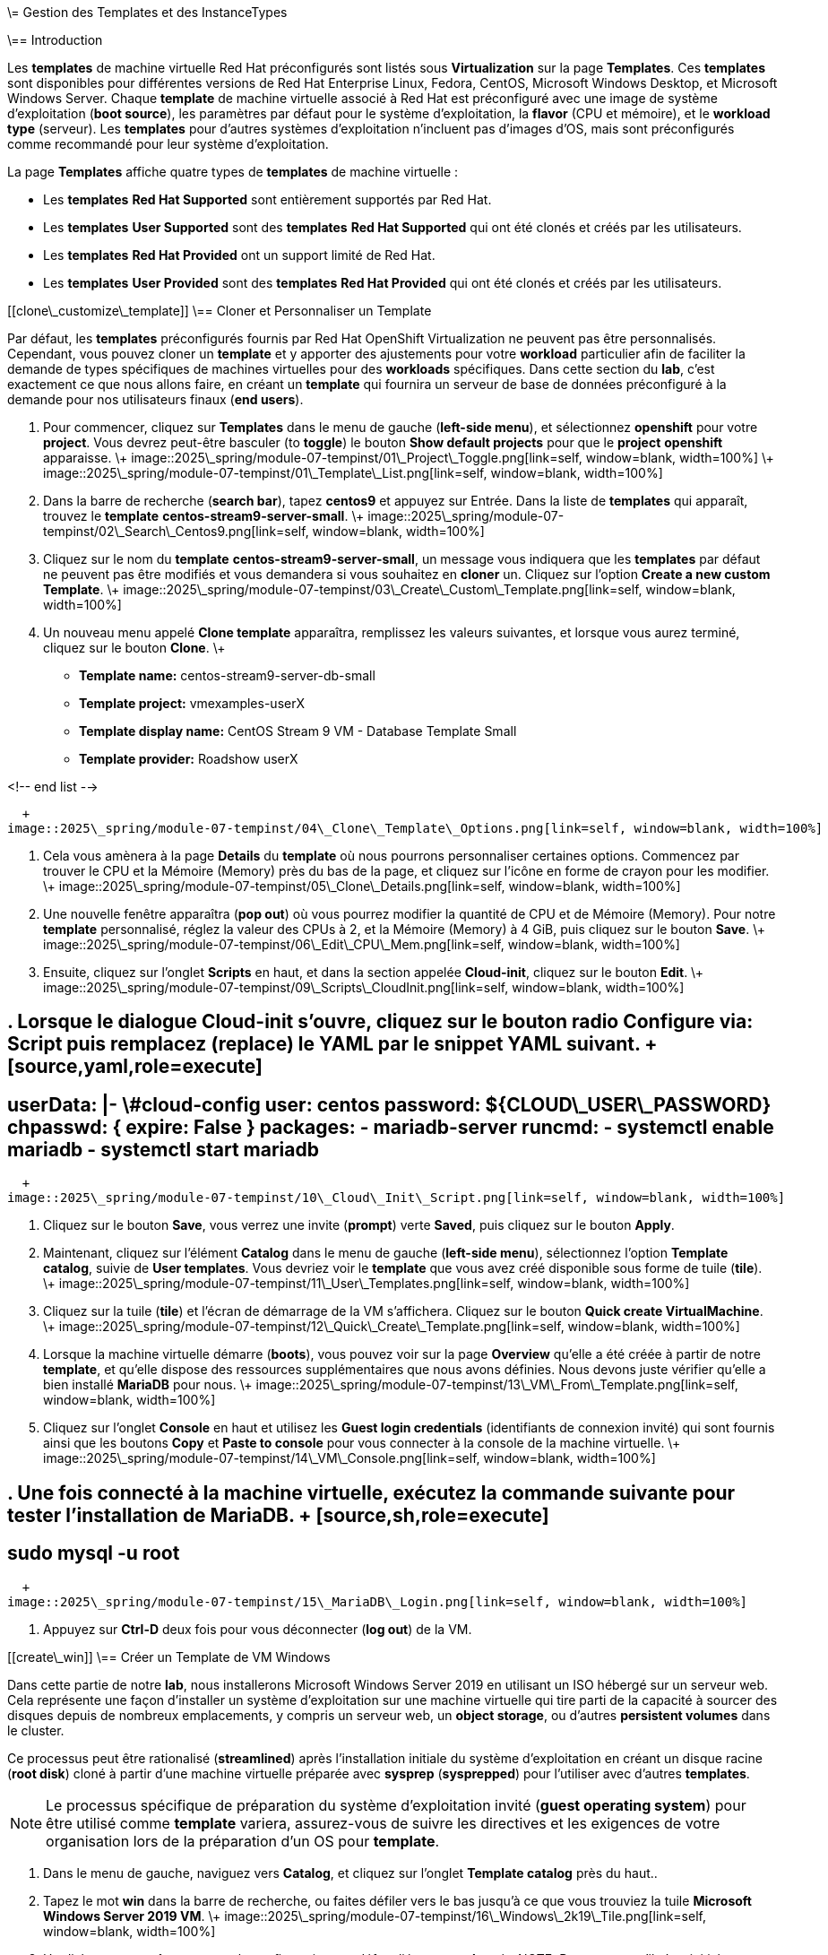 \= Gestion des Templates et des InstanceTypes

\== Introduction

Les *templates* de machine virtuelle Red Hat préconfigurés sont listés sous *Virtualization* sur la page *Templates*. Ces *templates* sont disponibles pour différentes versions de Red Hat Enterprise Linux, Fedora, CentOS, Microsoft Windows Desktop, et Microsoft Windows Server. Chaque *template* de machine virtuelle associé à Red Hat est préconfiguré avec une image de système d'exploitation (*boot source*), les paramètres par défaut pour le système d'exploitation, la *flavor* (CPU et mémoire), et le *workload type* (serveur). Les *templates* pour d'autres systèmes d'exploitation n'incluent pas d'images d'OS, mais sont préconfigurés comme recommandé pour leur système d'exploitation.

La page *Templates* affiche quatre types de *templates* de machine virtuelle :

  * Les *templates* *Red Hat Supported* sont entièrement supportés par Red Hat.
  * Les *templates* *User Supported* sont des *templates* *Red Hat Supported* qui ont été clonés et créés par les utilisateurs.
  * Les *templates* *Red Hat Provided* ont un support limité de Red Hat.
  * Les *templates* *User Provided* sont des *templates* *Red Hat Provided* qui ont été clonés et créés par les utilisateurs.

[[clone\_customize\_template]]
\== Cloner et Personnaliser un Template

Par défaut, les *templates* préconfigurés fournis par Red Hat OpenShift Virtualization ne peuvent pas être personnalisés. Cependant, vous pouvez cloner un *template* et y apporter des ajustements pour votre *workload* particulier afin de faciliter la demande de types spécifiques de machines virtuelles pour des *workloads* spécifiques. Dans cette section du *lab*, c'est exactement ce que nous allons faire, en créant un *template* qui fournira un serveur de base de données préconfiguré à la demande pour nos utilisateurs finaux (*end users*).

. Pour commencer, cliquez sur *Templates* dans le menu de gauche (*left-side menu*), et sélectionnez *openshift* pour votre *project*. Vous devrez peut-être basculer (to *toggle*) le bouton *Show default projects* pour que le *project* *openshift* apparaisse.
\+
image::2025\_spring/module-07-tempinst/01\_Project\_Toggle.png[link=self, window=blank, width=100%]
\+
image::2025\_spring/module-07-tempinst/01\_Template\_List.png[link=self, window=blank, width=100%]

. Dans la barre de recherche (*search bar*), tapez *centos9* et appuyez sur Entrée. Dans la liste de *templates* qui apparaît, trouvez le *template* *centos-stream9-server-small*.
\+
image::2025\_spring/module-07-tempinst/02\_Search\_Centos9.png[link=self, window=blank, width=100%]

. Cliquez sur le nom du *template* *centos-stream9-server-small*, un message vous indiquera que les *templates* par défaut ne peuvent pas être modifiés et vous demandera si vous souhaitez en *cloner* un. Cliquez sur l'option *Create a new custom Template*.
\+
image::2025\_spring/module-07-tempinst/03\_Create\_Custom\_Template.png[link=self, window=blank, width=100%]

. Un nouveau menu appelé *Clone template* apparaîtra, remplissez les valeurs suivantes, et lorsque vous aurez terminé, cliquez sur le bouton *Clone*.
\+

  * *Template name:* centos-stream9-server-db-small
  * *Template project:* vmexamples-userX
  * *Template display name:* CentOS Stream 9 VM - Database Template Small
  * *Template provider:* Roadshow userX

<!-- end list -->

  + 
image::2025\_spring/module-07-tempinst/04\_Clone\_Template\_Options.png[link=self, window=blank, width=100%]

. Cela vous amènera à la page *Details* du *template* où nous pourrons personnaliser certaines options. Commencez par trouver le CPU et la Mémoire (Memory) près du bas de la page, et cliquez sur l'icône en forme de crayon pour les modifier.
\+
image::2025\_spring/module-07-tempinst/05\_Clone\_Details.png[link=self, window=blank, width=100%]

. Une nouvelle fenêtre apparaîtra (*pop out*) où vous pourrez modifier la quantité de CPU et de Mémoire (Memory). Pour notre *template* personnalisé, réglez la valeur des CPUs à 2, et la Mémoire (Memory) à 4 GiB, puis cliquez sur le bouton *Save*.
\+
image::2025\_spring/module-07-tempinst/06\_Edit\_CPU\_Mem.png[link=self, window=blank, width=100%]

. Ensuite, cliquez sur l'onglet *Scripts* en haut, et dans la section appelée *Cloud-init*, cliquez sur le bouton *Edit*.
\+
image::2025\_spring/module-07-tempinst/09\_Scripts\_CloudInit.png[link=self, window=blank, width=100%]

## . Lorsque le dialogue *Cloud-init* s'ouvre, cliquez sur le bouton radio *Configure via: Script* puis *remplacez* (replace) le YAML par le *snippet* YAML suivant. + [source,yaml,role=execute]

## userData: |- \#cloud-config user: centos password: ${CLOUD\_USER\_PASSWORD} chpasswd: { expire: False } packages: - mariadb-server runcmd: - systemctl enable mariadb - systemctl start mariadb

  + 
image::2025\_spring/module-07-tempinst/10\_Cloud\_Init\_Script.png[link=self, window=blank, width=100%]

. Cliquez sur le bouton *Save*, vous verrez une invite (*prompt*) verte *Saved*, puis cliquez sur le bouton *Apply*.

. Maintenant, cliquez sur l'élément *Catalog* dans le menu de gauche (*left-side menu*), sélectionnez l'option *Template catalog*, suivie de *User templates*. Vous devriez voir le *template* que vous avez créé disponible sous forme de tuile (*tile*).
\+
image::2025\_spring/module-07-tempinst/11\_User\_Templates.png[link=self, window=blank, width=100%]

. Cliquez sur la tuile (*tile*) et l'écran de démarrage de la VM s'affichera. Cliquez sur le bouton *Quick create VirtualMachine*.
\+
image::2025\_spring/module-07-tempinst/12\_Quick\_Create\_Template.png[link=self, window=blank, width=100%]

. Lorsque la machine virtuelle démarre (*boots*), vous pouvez voir sur la page *Overview* qu'elle a été créée à partir de notre *template*, et qu'elle dispose des ressources supplémentaires que nous avons définies. Nous devons juste vérifier qu'elle a bien installé *MariaDB* pour nous.
\+
image::2025\_spring/module-07-tempinst/13\_VM\_From\_Template.png[link=self, window=blank, width=100%]

. Cliquez sur l'onglet *Console* en haut et utilisez les *Guest login credentials* (identifiants de connexion invité) qui sont fournis ainsi que les boutons *Copy* et *Paste to console* pour vous connecter à la console de la machine virtuelle.
\+
image::2025\_spring/module-07-tempinst/14\_VM\_Console.png[link=self, window=blank, width=100%]

## . Une fois connecté à la machine virtuelle, exécutez la commande suivante pour tester l'installation de MariaDB. + [source,sh,role=execute]

## sudo mysql -u root

  + 
image::2025\_spring/module-07-tempinst/15\_MariaDB\_Login.png[link=self, window=blank, width=100%]

. Appuyez sur *Ctrl-D* deux fois pour vous déconnecter (*log out*) de la VM.

[[create\_win]]
\== Créer un Template de VM Windows

Dans cette partie de notre *lab*, nous installerons Microsoft Windows Server 2019 en utilisant un ISO hébergé sur un serveur web. Cela représente une façon d'installer un système d'exploitation sur une machine virtuelle qui tire parti de la capacité à sourcer des disques depuis de nombreux emplacements, y compris un serveur web, un *object storage*, ou d'autres *persistent volumes* dans le cluster.

Ce processus peut être rationalisé (*streamlined*) après l'installation initiale du système d'exploitation en créant un disque racine (*root disk*) cloné à partir d'une machine virtuelle préparée avec *sysprep* (*sysprepped*) pour l'utiliser avec d'autres *templates*.

NOTE: Le processus spécifique de préparation du système d'exploitation invité (*guest operating system*) pour être utilisé comme *template* variera, assurez-vous de suivre les directives et les exigences de votre organisation lors de la préparation d'un OS pour *template*.

. Dans le menu de gauche, naviguez vers *Catalog*, et cliquez sur l'onglet *Template catalog* près du haut..

. Tapez le mot *win* dans la barre de recherche, ou faites défiler vers le bas jusqu'à ce que vous trouviez la tuile *Microsoft Windows Server 2019 VM*.
\+
image::2025\_spring/module-07-tempinst/16\_Windows\_2k19\_Tile.png[link=self, window=blank, width=100%]

. Un dialogue apparaîtra montrant la configuration par défaut liée au *template*.
\+
NOTE: Remarquez qu'il n'y a initialement aucune option pour créer rapidement (*quick create*) cette VM car il n'y a pas de *boot source* (source de démarrage) fournie. Nous devons personnaliser la VM pour qu'elle corresponde à nos besoins.
\+
image::2025\_spring/module-07-tempinst/17\_Windows\_2k19\_Dialog.png[link=self, window=blank, width=100%]
\+
. Dans ce dialogue :

  * Spécifiez le nom *win-sysprep*
  * Cochez la *checkbox* (case à cocher) *Boot from CD*
  * Choisissez URL *(creates PVC)* dans le menu *drop-down* (déroulant)
  * Spécifiez l'*image URL* : [https://catalog-item-assets.s3.us-east-2.amazonaws.com/qcow\_images/Windows2019.iso](https://catalog-item-assets.s3.us-east-2.amazonaws.com/qcow_images/Windows2019.iso)
  * Réduisez la taille du disque CD à *5 GiB*
  * Gardez la *Disk source* (Source du disque) à *Blank* (Vide) et la taille définie à la valeur par défaut *60 GiB*
  * Assurez-vous que la *checkbox* *Mount Windows drivers disk* est cochée. **Ceci est nécessaire pour installer les systèmes Windows, et fournira les *drivers* (pilotes) pour *VirtIO*.**

<!-- end list -->

  + 
. Une fois les options remplies, nous voulons cliquer sur le bouton *Customize VirtualMachine* en bas pour continuer à configurer notre *Template*.
\+
image::2025\_spring/module-07-tempinst/18\_Windows\_2k19\_Parameters.png[link=self, window=blank, width=100%]

. Sur l'écran *Customize and create VirtualMachine*, cliquez sur le crayon d'édition à côté de l'option *Boot mode*.
\+
image::2025\_spring/module-07-tempinst/19\_Boot\_Mode.png[link=self, window=blank, width=100%]

. Lorsque le menu *Boot mode* apparaît (*pops up*), sélectionnez le *boot mode* *BIOS* dans le menu *drop-down* (déroulant) et cliquez sur le bouton *Save*.
\+
image::2025\_spring/module-07-tempinst/19a\_Boot\_BIOS.png[link=self, window=blank, width=100%]

. Maintenant, cliquez sur l'onglet *Scripts*, puis *scrollez* (faites défiler) vers le bas jusqu'à la section *Sysprep* et cliquez sur le bouton *Edit*.
\+
image::2025\_spring/module-07-tempinst/20\_Customize\_Scripts.png[link=self, window=blank, width=100%]

. Une nouvelle fenêtre apparaîtra (*pop up*) pour vous permettre de créer des actions *Sysprep* pour votre nouveau *template*.
\+
image::2025\_spring/module-07-tempinst/21\_Sysprep.png[link=self, window=blank, width=100%]

## . Copiez et collez (*Copy and paste*) le bloc de code (*code block*) suivant dans la section *autounattend.xml* : + [source,xml,role=execute]

\<?xml version="1.0" encoding="utf-8"?\>

## \<unattend xmlns="urn:schemas-microsoft-com:unattend" xmlns:wcm="[http://schemas.microsoft.com/WMIConfig/2002/State](http://schemas.microsoft.com/WMIConfig/2002/State)" xmlns:xsi="[http://www.w3.org/2001/XMLSchema-instance](http://www.w3.org/2001/XMLSchema-instance)" xsi:schemaLocation="urn:schemas-microsoft-com:unattend"\> \<settings pass="windowsPE"\> \<component name="Microsoft-Windows-Setup" processorArchitecture="amd64" publicKeyToken="31bf3856ad364e35" language="neutral" versionScope="nonSxS"\> \<DiskConfiguration\> \<Disk wcm:action="add"\> \<CreatePartitions\> \<CreatePartition wcm:action="add"\> \<Order\>1\</Order\> \<Extend\>true\</Extend\> \<Type\>Primary\</Type\> \</CreatePartition\> \</CreatePartitions\> \<ModifyPartitions\> \<ModifyPartition wcm:action="add"\> \<Active\>true\</Active\> \<Format\>NTFS\</Format\> \<Label\>System\</Label\> \<Order\>1\</Order\> \<PartitionID\>1\</PartitionID\> \</ModifyPartition\> \</ModifyPartitions\> \<DiskID\>0\</DiskID\> \<WillWipeDisk\>true\</WillWipeDisk\> \</Disk\> \</DiskConfiguration\> \<ImageInstall\> \<OSImage\> \<InstallFrom\> \<MetaData wcm:action="add"\> \<Key\>/IMAGE/NAME\</Key\> \<Value\>Windows Server 2019 SERVERSTANDARD\</Value\> \</MetaData\> \</InstallFrom\> \<InstallTo\> \<DiskID\>0\</DiskID\> \<PartitionID\>1\</PartitionID\> \</InstallTo\> \</OSImage\> \</ImageInstall\> \<UserData\> \<AcceptEula\>true\</AcceptEula\> \<FullName\>Administrator\</FullName\> \<Organization\>My Organization\</Organization\> \</UserData\> \<EnableFirewall\>false\</EnableFirewall\> \</component\> \<component name="Microsoft-Windows-International-Core-WinPE" processorArchitecture="amd64" publicKeyToken="31bf3856ad364e35" language="neutral" versionScope="nonSxS"\> \<SetupUILanguage\> \<UILanguage\>en-US\</UILanguage\> \</SetupUILanguage\> \<InputLocale\>en-US\</InputLocale\> \<SystemLocale\>en-US\</SystemLocale\> \<UILanguage\>en-US\</UILanguage\> \<UserLocale\>en-US\</UserLocale\> \</component\> \</settings\> \<settings pass="offlineServicing"\> \<component name="Microsoft-Windows-LUA-Settings" processorArchitecture="amd64" publicKeyToken="31bf3856ad364e35" language="neutral" versionScope="nonSxS"\> \<EnableLUA\>false\</EnableLUA\> \</component\> \</settings\> \<settings pass="specialize"\> \<component name="Microsoft-Windows-Shell-Setup" processorArchitecture="amd64" publicKeyToken="31bf3856ad364e35" language="neutral" versionScope="nonSxS"\> \<AutoLogon\> \<Password\> \<Value\>R3dh4t1\!\</Value\> \<PlainText\>true\</PlainText\> \</Password\> \<Enabled\>true\</Enabled\> \<LogonCount\>999\</LogonCount\> \<Username\>Administrator\</Username\> \</AutoLogon\> \<OOBE\> \<HideEULAPage\>true\</HideEULAPage\> \<HideLocalAccountScreen\>true\</HideLocalAccountScreen\> \<HideOnlineAccountScreens\>true\</HideOnlineAccountScreens\> \<HideWirelessSetupInOOBE\>true\</HideWirelessSetupInOOBE\> \<NetworkLocation\>Work\</NetworkLocation\> \<ProtectYourPC\>3\</ProtectYourPC\> \<SkipMachineOOBE\>true\</SkipMachineOOBE\> \</OOBE\> \<UserAccounts\> \<LocalAccounts\> \<LocalAccount wcm:action="add"\> \<Description\>Local Administrator Account\</Description\> \<DisplayName\>Administrator\</DisplayName\> \<Group\>Administrators\</Group\> \<Name\>Administrator\</Name\> \</LocalAccount\> \</LocalAccounts\> \</UserAccounts\> \<TimeZone\>Eastern Standard Time\</TimeZone\> \</component\> \</settings\> \<settings pass="oobeSystem"\> \<component name="Microsoft-Windows-International-Core" processorArchitecture="amd64" publicKeyToken="31bf3856ad364e35" language="neutral" versionScope="nonSxS"\> \<InputLocale\>en-US\</InputLocale\> \<SystemLocale\>en-US\</SystemLocale\> \<UILanguage\>en-US\</UILanguage\> \<UserLocale\>en-US\</UserLocale\> \</component\> \<component name="Microsoft-Windows-Shell-Setup" processorArchitecture="amd64" publicKeyToken="31bf3856ad364e35" language="neutral" versionScope="nonSxS"\> \<AutoLogon\> \<Password\> \<Value\>R3dh4t1\!\</Value\> \<PlainText\>true\</PlainText\> \</Password\> \<Enabled\>true\</Enabled\> \<LogonCount\>999\</LogonCount\> \<Username\>Administrator\</Username\> \</AutoLogon\> \<OOBE\> \<HideEULAPage\>true\</HideEULAPage\> \<HideLocalAccountScreen\>true\</HideLocalAccountScreen\> \<HideOnlineAccountScreens\>true\</HideOnlineAccountScreens\> \<HideWirelessSetupInOOBE\>true\</HideWirelessSetupInOOBE\> \<NetworkLocation\>Work\</NetworkLocation\> \<ProtectYourPC\>3\</ProtectYourPC\> \<SkipMachineOOBE\>true\</SkipMachineOOBE\> \</OOBE\> \<UserAccounts\> \<LocalAccounts\> \<LocalAccount wcm:action="add"\> \<Description\>Local Administrator Account\</Description\> \<DisplayName\>Administrator\</DisplayName\> \<Group\>Administrators\</Group\> \<Name\>Administrator\</Name\> \</LocalAccount\> \</LocalAccounts\> \</UserAccounts\> \<TimeZone\>Eastern Standard Time\</TimeZone\> \</component\> \</settings\> \</unattend\>

. Une fois le code collé, cliquez sur le bouton *Save* dans le dialogue.
\+
image::2025\_spring/module-07-tempinst/22\_Windows\_2k19\_Sysprep.png[link=self, window=blank, width=100%]

. Avec le *Sysprep* en place, cliquez sur le bouton *Create VirtualMachine* en bas de l'écran.
\+
image::2025\_spring/module-07-tempinst/23\_Create\_VirtualMachine.png[link=self, window=blank, width=100%]

. La Machine Virtuelle démarrera le processus de *provisioning* en téléchargeant l'image ISO, en configurant et en démarrant l'instance.
\+
image::2025\_spring/module-07-tempinst/24\_Windows\_2k19\_Provisioning.png[link=self, window=blank, width=100%]

. Ce processus peut prendre quelques minutes car il doit télécharger l'image ISO de *boot*. Vous pouvez vérifier la progression du téléchargement en cliquant sur l'onglet *Diagnostics*.
\+
image::2025\_spring/module-07-tempinst/25\_CD\_Import.png[link=self, window=blank, width=100%]

. Après quelques instants, la machine virtuelle démarrera, et le statut passera à *Running*. Cliquez sur l'onglet *Console* pour voir le processus d'installation *autoattend* :
\+
image::2025\_spring/module-07-tempinst/26\_Windows\_2k19\_Console.png[link=self, window=blank, width=100%]

. Une fois le processus d'installation de la VM terminé (le *provisioning* prendra 3-5 minutes, le démarrage et la configuration prendront environ 10 minutes), éteignez-la avec le bouton *Stop*.
\+
image::2025\_spring/module-07-tempinst/27\_Stop\_Button.png[link=self, window=blank, width=100%]

. Une fois la machine éteinte, nous voulons faire un *clone* du volume racine (*root volume*) que nous pourrons utiliser pour de futures installations basées sur des *templates* Windows, sans avoir à repasser par le processus de personnalisation à chaque fois.

. Dans le menu de gauche, cliquez sur *Storage* puis *PersistentVolumeClaims* pour voir une liste des *PVCs* disponibles dans le *namespace* *vmexamples-userX*.

. Trouvez le *PVC* *win-sysprep* créé avec notre installation, et en utilisant le menu à trois points (*three-dot menu*) sur la droite, sélectionnez *Clone PVC*.
\+
image::2025\_spring/module-07-tempinst/28\_Storage\_PVC.png[link=self, window=blank, width=100%]

. Dans le menu qui apparaît, remplissez les options suivantes, puis cliquez sur le bouton *Clone* :

  * *Name* : windows-2k19-sysprep-template
  * *Access mode* : Shared access (RWX)
  * *StorageClass* : ocs-external-storagecluster-ceph-rbd-virtualization

<!-- end list -->

  + 
image::2025\_spring/module-07-tempinst/29\_Clone\_Menu.png[link=self, window=blank, width=100%]

. Une fois cela sauvegardé, vous pouvez l'utiliser pour créer rapidement de futures VMs Windows.

. Retournez à l'élément de menu *Catalog*, et utilisez ce *PVC* cloné comme *boot source* pour créer rapidement (*quick-creating*) de nouvelles machines virtuelles en sélectionnant l'option *PVC (clone PVC)* comme *Disk source*, et en sélectionnant le *PVC* *Windows-2k19-Sysprep-Template* comme *PVC name* à cloner, et cliquez sur le bouton *Customize VirtualMachine* pour configurer le *boot mode* *BIOS* au lieu d'*UEFI*.
\+
image::2025\_spring/module-07-tempinst/30\_Windows\_Template.png[link=self, window=blank, width=100%]

. Configurez le *BIOS* et appuyez sur *Create VirtualMachine*
\+
image::2025\_spring/module-07-tempinst/31\_Windows\_Template\_BIOS.png[link=self, window=blank, width=100%]

. Dans quelques instants, la nouvelle machine virtuelle Windows Server 2019 démarrera (*boot up*) à partir de notre *PVC* cloné.
\+
image::2025\_spring/module-07-tempinst/32\_Windows\_Template\_Running.png[link=self, window=blank, width=100%]

[[instance\_types]]
\== Introduction aux Instance Types

Afin de simplifier le processus de déploiement des machines virtuelles, à partir d'OpenShift 4.14, le mécanisme de configuration par défaut a été modifié pour mettre l'accent sur l'utilisation des *Instance Types*. Un *instance type* est un objet réutilisable où vous pouvez définir des ressources et des caractéristiques à appliquer à une nouvelle VM. Vous pouvez définir des *instance types* personnalisés ou utiliser la variété incluse lors de l'installation d'OpenShift Virtualization lors du *provisioning* de votre propre VM. Cela ressemble beaucoup plus à ce que les utilisateurs expérimentent lors de l'utilisation d'un catalogue en *self-service* chez les *cloud providers* (fournisseurs de cloud) populaires.

Cette section explore le *provisioning* d'une VM à l'aide d'un *instance type*.

. Pour commencer, cliquez sur *Catalog* dans le menu de gauche (*left-side menu*). Vous verrez que l'élément de catalogue par défaut est *InstanceType*.
\+
image::2025\_spring/module-07-tempinst/33\_Left\_Menu\_Catalog.png[link=self, window=blank, width=100%]

. La première étape lors de l'utilisation d'un *instance type* est de sélectionner un volume à partir duquel démarrer (*boot from*). Similaires aux *templates* qui fournissent des *boot sources*, ces *boot sources* sont disponibles pour les invités provisionnés avec un *InstanceType*. Vous pouvez voir les volumes inclus en sélectionnant le *project* *openshift-virtualization-os-images*, ou vous pouvez téléverser (*upload*) les vôtres avec le bouton *Add volume*.
\+
image::2025\_spring/module-07-tempinst/34\_Volume\_Boot.png[link=self, window=blank, width=100%]

. Cliquez sur le volume de *boot* *rhel9* pour le sélectionner comme type de volume à partir duquel démarrer. La sélection sera indiquée par une petite ligne bleue verticale à gauche du nom de l'image et le nom lui-même passant en police grasse (*bold font*).
\+
image::2025\_spring/module-07-tempinst/35\_Select\_RHEL9.png[link=self, window=blank, width=100%]

. Ensuite, vous pouvez sélectionner l'*instance type* que vous souhaitez utiliser. Il existe des *instance types* fournis par Red Hat par défaut, ou vous pouvez créer les vôtres pour votre cas d'utilisation (*use case*) spécifique. Si vous survolez (*hover over*) un *instance type* fourni, vous pouvez voir une description de l'utilisation prévue.
\+
image::2025\_spring/module-07-tempinst/36\_Select\_InstanceType.png[link=self, window=blank, width=100%]
\+

  * Les *instance types* fournis par Red Hat sont destinés aux utilisations suivantes :
    \*\* *N series* : Conçue pour les *workloads* *DPDK* intensifs en réseau, comme les *VNFs*.
    \*\* *O series* : *Instance type* spécialisé d'usage général avec le *memory overcommit* préconfiguré.
    \*\* *CX series* : Conçue pour les *workloads* intensifs en calcul (*compute*) en demandant des CPUs dédiés supplémentaires pour le *function offload* (déchargement de fonction) additionnel.
    \*\* *U series* : L'*instance type* le plus généraliste ou "universel".
    \*\* *M series* : Conçue pour les *workloads* intensifs en mémoire.

. Cliquez sur la tuile (*tile*) *U series* pour voir une *dropdown list* (liste déroulante) des ressources définies pour les *instance types* généraux. L'option par défaut ici est *medium: 1 CPUs, 4 GiB Memory*. Sélectionnez-la. Encore une fois, la sélection sera indiquée par une ligne bleue et une mise en gras (*bolding*) de la police pour l'*instance type*.
\+
image::2025\_spring/module-07-tempinst/37\_InstanceType\_Resources.png[link=self, window=blank, width=100%]

. La dernière section à compléter lors du *provisioning* à l'aide d'un *instance type* est similaire à la section des *templates*. Vous devez fournir un nom pour la machine virtuelle, et sélectionner la *storage class* à utiliser pour un *backing disk* (disque de stockage). Par défaut, un nom sera généré pour la VM, et la *storage class* par défaut sera sélectionnée. Lorsque vous êtes satisfait, cliquez sur le bouton *Create VirtualMachine*.
\+
image::2025\_spring/module-07-tempinst/38\_VM\_Details.png[link=self, window=blank, width=100%]

. Vous serez dirigé vers la page d'aperçu (*overview*) de la machine virtuelle, et verrez que la VM provisionnée à l'aide d'un *instance type* est maintenant opérationnelle (*up and running*).
\+
image::2025\_spring/module-07-tempinst/39\_VM\_Overview.png[link=self, window=blank, width=100%]

[[cleanup]]
\== Nettoyage (Cleanup)

Pour économiser des ressources pour le prochain *lab*, veuillez arrêter toutes les VMs que vous avez créées dans ce module.

. Naviguez vers la *persona* *Virtualization* dans le menu de gauche (*left-side menu*), puis cliquez sur *Virtualmachines*.
. Si des VMs affichent le statut *Running*, mettez en surbrillance la VM dans la colonne centrale arborescente (*center tree column*), et sélectionnez le bouton *Stop* ou l'option dans le menu *dropdown* (déroulant) *Actions*..

Toutes les VMs devraient maintenant être à l'état *Stopped* (Arrêtée).

\== Résumé

Dans cette section, nous avons appris à cloner et à personnaliser un *template* existant pour en créer un qui peut être utilisé pour des *workloads* spécifiques comme les bases de données. Nous avons également appris à configurer l'un des *templates* Windows existants qui n'a pas de *boot source*, et d'automatiser son processus d'installation, afin que nous puissions créer de futurs déploiements facilement en clonant le *PVC* d'installation qui a été créé avec cette VM. Nous avons également introduit comment utiliser les *instance types* pour personnaliser davantage nos machines virtuelles pour des *workloads* spécifiques pour une expérience plus proche du *cloud* (*cloud-like*).